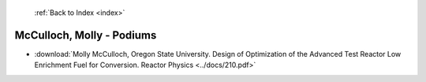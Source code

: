  :ref:`Back to Index <index>`

McCulloch, Molly - Podiums
--------------------------

* :download:`Molly McCulloch, Oregon State University. Design of Optimization of the Advanced Test Reactor Low Enrichment Fuel for Conversion. Reactor Physics <../docs/210.pdf>`
